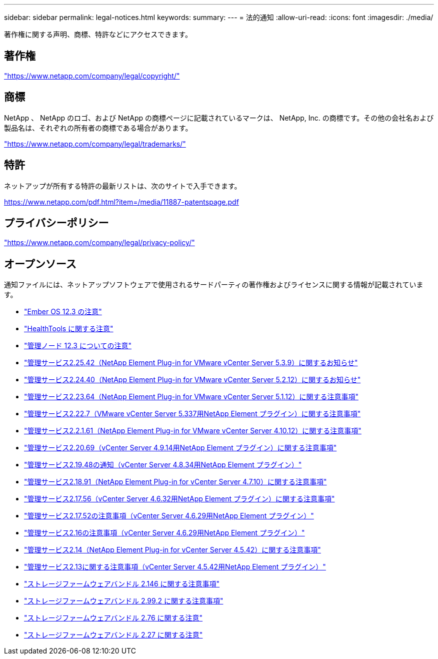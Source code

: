 ---
sidebar: sidebar 
permalink: legal-notices.html 
keywords:  
summary:  
---
= 法的通知
:allow-uri-read: 
:icons: font
:imagesdir: ./media/


[role="lead"]
著作権に関する声明、商標、特許などにアクセスできます。



== 著作権

link:https://www.netapp.com/company/legal/copyright/["https://www.netapp.com/company/legal/copyright/"^]



== 商標

NetApp 、 NetApp のロゴ、および NetApp の商標ページに記載されているマークは、 NetApp, Inc. の商標です。その他の会社名および製品名は、それぞれの所有者の商標である場合があります。

link:https://www.netapp.com/company/legal/trademarks/["https://www.netapp.com/company/legal/trademarks/"^]



== 特許

ネットアップが所有する特許の最新リストは、次のサイトで入手できます。

link:https://www.netapp.com/pdf.html?item=/media/11887-patentspage.pdf["https://www.netapp.com/pdf.html?item=/media/11887-patentspage.pdf"^]



== プライバシーポリシー

link:https://www.netapp.com/company/legal/privacy-policy/["https://www.netapp.com/company/legal/privacy-policy/"^]



== オープンソース

通知ファイルには、ネットアップソフトウェアで使用されるサードパーティの著作権およびライセンスに関する情報が記載されています。

* link:./media/Ember_12.3.pdf["Ember OS 12.3 の注意"^]
* link:./media/HealthTools_12.3.pdf["HealthTools に関する注意"^]
* link:./media/mNode_12.3.pdf["管理ノード 12.3 についての注意"^]
* link:./media/mgmt_svcs_2.25_notice.pdf["管理サービス2.25.42（NetApp Element Plug-in for VMware vCenter Server 5.3.9）に関するお知らせ"^]
* link:./media/mgmt_svcs_2.24_notice.pdf["管理サービス2.24.40（NetApp Element Plug-in for VMware vCenter Server 5.2.12）に関するお知らせ"^]
* link:./media/mgmt_svcs_2.23_notice.pdf["管理サービス2.23.64（NetApp Element Plug-in for VMware vCenter Server 5.1.12）に関する注意事項"^]
* link:./media/mgmt_svcs_2.22_notice.pdf["管理サービス2.22.7（VMware vCenter Server 5.337用NetApp Element プラグイン）に関する注意事項"^]
* link:./media/mgmt_svcs_2.21_notice.pdf["管理サービス2.2.1.61（NetApp Element Plug-in for VMware vCenter Server 4.10.12）に関する注意事項"^]
* link:./media/mgmt_2.20_notice.pdf["管理サービス2.20.69（vCenter Server 4.9.14用NetApp Element プラグイン）に関する注意事項"^]
* link:./media/mgmt_2.19_notice.pdf["管理サービス2.19.48の通知（vCenter Server 4.8.34用NetApp Element プラグイン）"^]
* link:./media/mgmt_svcs_2.18.pdf["管理サービス2.18.91（NetApp Element Plug-in for vCenter Server 4.7.10）に関する注意事項"^]
* link:./media/mgmt_2.17.56_notice.pdf["管理サービス2.17.56（vCenter Server 4.6.32用NetApp Element プラグイン）に関する注意事項"^]
* link:./media/mgmt-217.pdf["管理サービス2.17.52の注意事項（vCenter Server 4.6.29用NetApp Element プラグイン）"^]
* link:./media/mgmt-216.pdf["管理サービス2.16の注意事項（vCenter Server 4.6.29用NetApp Element プラグイン）"^]
* link:./media/mgmt-214.pdf["管理サービス2.14（NetApp Element Plug-in for vCenter Server 4.5.42）に関する注意事項"^]
* link:./media/mgmt-213.pdf["管理サービス2.13に関する注意事項（vCenter Server 4.5.42用NetApp Element プラグイン）"^]
* link:./media/storage_firmware_bundle_2.146_notices.pdf["ストレージファームウェアバンドル 2.146 に関する注意事項"^]
* link:./media/storage_firmware_bundle_2.99_notices.pdf["ストレージファームウェアバンドル 2.99.2 に関する注意事項"^]
* link:./media/storage_firmware_bundle_2.76_notices.pdf["ストレージファームウェアバンドル 2.76 に関する注意"^]
* link:./media/storage_firmware_bundle_2.27_notices.pdf["ストレージファームウェアバンドル 2.27 に関する注意"^]

